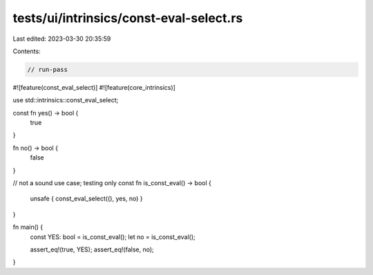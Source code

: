 tests/ui/intrinsics/const-eval-select.rs
========================================

Last edited: 2023-03-30 20:35:59

Contents:

.. code-block:: rs

    // run-pass

#![feature(const_eval_select)]
#![feature(core_intrinsics)]

use std::intrinsics::const_eval_select;

const fn yes() -> bool {
    true
}

fn no() -> bool {
    false
}

// not a sound use case; testing only
const fn is_const_eval() -> bool {
    unsafe { const_eval_select((), yes, no) }
}

fn main() {
    const YES: bool = is_const_eval();
    let no = is_const_eval();

    assert_eq!(true, YES);
    assert_eq!(false, no);
}



